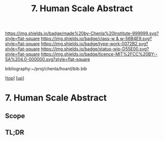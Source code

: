 #   -*- mode: org; fill-column: 60 -*-

#+TITLE: 7. Human Scale Abstract
#+STARTUP: showall
#+TOC: headlines 4
#+PROPERTY: filename
#+LINK: pdf   pdfview:~/proj/chenla/hoard/lib/

[[https://img.shields.io/badge/made%20by-Chenla%20Institute-999999.svg?style=flat-square]] 
[[https://img.shields.io/badge/class-w & w-56B4E9.svg?style=flat-square]]
[[https://img.shields.io/badge/type-work-0072B2.svg?style=flat-square]]
[[https://img.shields.io/badge/status-wip-D55E00.svg?style=flat-square]]
[[https://img.shields.io/badge/licence-MIT%2FCC%20BY--SA%204.0-000000.svg?style=flat-square]]

bibliography:~/proj/chenla/hoard/bib.bib

[[[../../index.org][top]]] [[[../index.org][up]]]

* 7. Human Scale Abstract
  :PROPERTIES:
  :CUSTOM_ID: 
  :Name:      /home/deerpig/proj/chenla/warp/01/07/abstract.org
  :Created:   2018-06-05T11:57@Prek Leap (11.642600N-104.919210W)
  :ID:        82e1bd84-8bc3-4530-8b00-4c1a5a29afa1
  :VER:       581446693.965284626
  :GEO:       48P-491193-1287029-15
  :BXID:      proj:IME1-7728
  :Class:     primer
  :Type:      work
  :Status:    wip
  :Licence:   MIT/CC BY-SA 4.0
  :END:

** Scope



** TL;DR

